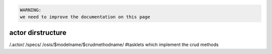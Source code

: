 



.. code-block:: python

  WARNING:
  we need to improve the documentation on this page




actor dirstructure
******************


/.actor/
/specs/
/osis/$modelname/$crudmethodname/   #tasklets which implement the crud methods
